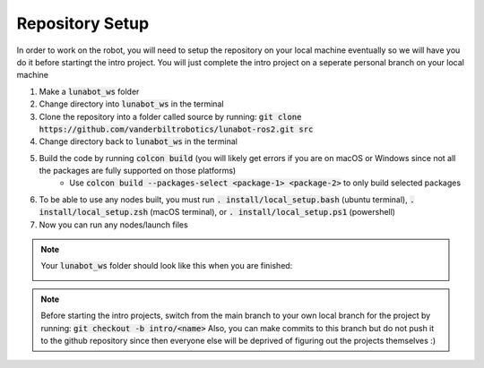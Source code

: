****************
Repository Setup
****************
In order to work on the robot, you will need to setup the repository on your local machine eventually so we will have you 
do it before startingt the intro project. You will just complete the intro project on a seperate personal branch on your local machine

#. Make a :code:`lunabot_ws` folder
#. Change directory into :code:`lunabot_ws` in the terminal
#. Clone the repository into a folder called source by running: :code:`git clone https://github.com/vanderbiltrobotics/lunabot-ros2.git src`
#. Change directory back to :code:`lunabot_ws` in the terminal
#. Build the code by running :code:`colcon build` (you will likely get errors if you are on macOS or Windows since not all the packages are fully supported on those platforms)
    - Use :code:`colcon build --packages-select <package-1> <package-2>` to only build selected packages
#. To be able to use any nodes built, you must run :code:`. install/local_setup.bash` (ubuntu terminal), :code:`. install/local_setup.zsh` (macOS terminal), or :code:`. install/local_setup.ps1` (powershell)
#. Now you can run any nodes/launch files

.. note:: 
    Your :code:`lunabot_ws` folder should look like this when you are finished:

    .. image:: static/ros-ws.png
        :width: 300


.. note:: 
    Before starting the intro projects, switch from the main branch to your own local branch for the project by running:
    :code:`git checkout -b intro/<name>`
    Also, you can make commits to this branch but do not push it to the github repository since then everyone else will 
    be deprived of figuring out the projects themselves :)
